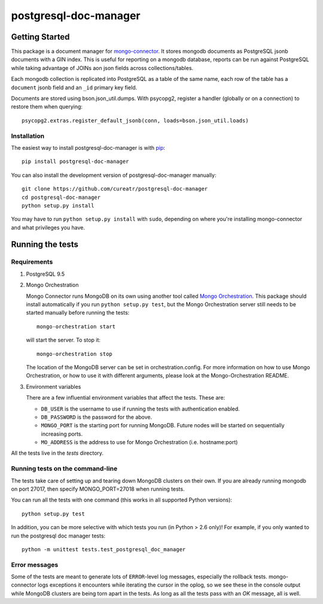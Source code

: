 **********************
postgresql-doc-manager
**********************

.. image:: https://img.shields.io/travis/cureatr/postgresql-doc-manager.svg?style=flat
    :target: https://travis-ci.org/cureatr/postgresql-doc-manager
    :alt: Travis CI build status

Getting Started
---------------

This package is a document manager for `mongo-connector <https://github.com/mongodb-labs/mongo-connector>`__.
It stores mongodb documents as PostgreSQL jsonb documents with a GIN index.
This is useful for reporting on a mongodb database, reports can be run against PostgreSQL while taking advantage of JOINs aon json fields across collections/tables.

Each mongodb collection is replicated into PostgreSQL as a table of the same name, each row of the table has a ``document`` jsonb field and an ``_id`` primary key field.

Documents are stored using bson.json_util.dumps.
With psycopg2, register a handler (globally or on a connection) to restore them when querying::

  psycopg2.extras.register_default_jsonb(conn, loads=bson.json_util.loads)

Installation
~~~~~~~~~~~~

The easiest way to install postgresql-doc-manager is with
`pip <https://pypi.python.org/pypi/pip>`__::

  pip install postgresql-doc-manager

You can also install the development version of postgresql-doc-manager
manually::

  git clone https://github.com/cureatr/postgresql-doc-manager
  cd postgresql-doc-manager
  python setup.py install

You may have to run ``python setup.py install`` with ``sudo``, depending
on where you're installing mongo-connector and what privileges you have.

Running the tests
-----------------
Requirements
~~~~~~~~~~~~

1. PostgreSQL 9.5

2. Mongo Orchestration

   Mongo Connector runs MongoDB on its own using another tool called `Mongo Orchestration <https://github.com/mongodb/mongo-orchestration>`__. This package should install automatically if you run ``python setup.py test``, but the Mongo Orchestration server still needs to be started manually before running the tests::

      mongo-orchestration start

   will start the server. To stop it::

      mongo-orchestration stop

   The location of the MongoDB server can be set in orchestration.config. For more information on how to use Mongo Orchestration, or how to use it with different arguments, please look at the Mongo-Orchestration README.

3. Environment variables

   There are a few influential environment variables that affect the tests. These are:

   - ``DB_USER`` is the username to use if running the tests with authentication enabled.
   - ``DB_PASSWORD`` is the password for the above.
   - ``MONGO_PORT`` is the starting port for running MongoDB. Future nodes will be started on sequentially increasing ports.
   - ``MO_ADDRESS`` is the address to use for Mongo Orchestration (i.e. hostname:port)

All the tests live in the `tests` directory.

Running tests on the command-line
~~~~~~~~~~~~~~~~~~~~~~~~~~~~~~~~~

The tests take care of setting up and tearing down MongoDB clusters on their own.
If you are already running mongodb on port 27017, then specify MONGO_PORT=27018 when running tests.

You can run all the tests with one command (this works in all supported Python versions)::

  python setup.py test

In addition, you can be more selective with which tests you run (in Python > 2.6 only)! For example, if you only wanted to run the postgresql doc manager tests::

  python -m unittest tests.test_postgresql_doc_manager

Error messages
~~~~~~~~~~~~~~

Some of the tests are meant to generate lots of ``ERROR``-level log messages, especially the rollback tests. mongo-connector logs exceptions it encounters while iterating the cursor in the oplog, so we see these in the console output while MongoDB clusters are being torn apart in the tests. As long as all the tests pass with an `OK` message, all is well.

